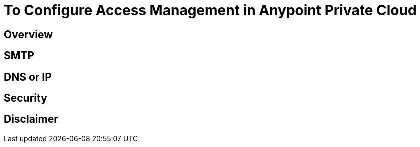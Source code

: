 = To Configure Access Management in Anypoint Private Cloud

== Overview



== SMTP



== DNS or IP




== Security




== Disclaimer


